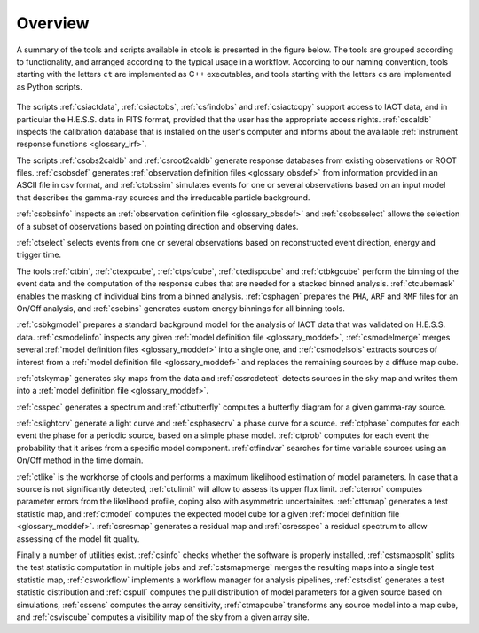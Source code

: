 .. _um_overview:

Overview
--------

A summary of the tools and scripts available in ctools is presented in the
figure below. The tools are grouped according to functionality, and arranged
according to the typical usage in a workflow. According to our naming
convention, tools starting with the letters ``ct`` are implemented as C++
executables, and tools starting with the letters ``cs`` are implemented as
Python scripts.

.. figure:: overview.jpg
   :width: 60%
   :align: center

The scripts :ref:`csiactdata`, :ref:`csiactobs`, :ref:`csfindobs` and
:ref:`csiactcopy` support access to IACT data, and in particular the H.E.S.S.
data in FITS format, provided that the user has the appropriate access rights.
:ref:`cscaldb` inspects the calibration database that is installed on the
user's computer and informs about the available
:ref:`instrument response functions <glossary_irf>`.

The scripts :ref:`csobs2caldb` and :ref:`csroot2caldb` generate
response databases from existing observations or ROOT files. :ref:`csobsdef`
generates :ref:`observation definition files <glossary_obsdef>` from information
provided in an ASCII file in csv format, and :ref:`ctobssim` simulates events
for one or several observations based on an input model that describes the
gamma-ray sources and the irreducable particle background.

:ref:`csobsinfo` inspects an :ref:`observation definition file <glossary_obsdef>`
and :ref:`csobsselect` allows the selection of a subset of observations based on
pointing direction and observing dates.

:ref:`ctselect` selects events from one or several observations based on
reconstructed event direction, energy and trigger time.

The tools :ref:`ctbin`, :ref:`ctexpcube`, :ref:`ctpsfcube`, :ref:`ctedispcube`
and :ref:`ctbkgcube` perform the binning of the event data and the computation
of the response cubes that are needed for a stacked binned analysis.
:ref:`ctcubemask` enables the masking of individual bins from a binned analysis.
:ref:`csphagen` prepares the ``PHA``, ``ARF`` and ``RMF`` files for an On/Off
analysis, and :ref:`csebins` generates custom energy binnings for all binning
tools.

:ref:`csbkgmodel` prepares a standard background model for the analysis of
IACT data that was validated on H.E.S.S. data. :ref:`csmodelinfo`
inspects any given :ref:`model definition file <glossary_moddef>`,
:ref:`csmodelmerge` merges several :ref:`model definition files <glossary_moddef>`
into a single one, and :ref:`csmodelsois` extracts sources of interest from a
:ref:`model definition file <glossary_moddef>` and replaces the remaining sources
by a diffuse map cube.

:ref:`ctskymap` generates sky maps from the data and :ref:`cssrcdetect`
detects sources in the sky map and writes them into a
:ref:`model definition file <glossary_moddef>`.

:ref:`csspec` generates a spectrum and :ref:`ctbutterfly` computes a butterfly
diagram for a given gamma-ray source.

:ref:`cslightcrv` generate a light curve and :ref:`csphasecrv` a phase curve
for a source. :ref:`ctphase` computes for each event the phase for a periodic
source, based on a simple phase model. :ref:`ctprob` computes for each event
the probability that it arises from a specific model component. :ref:`ctfindvar`
searches for time variable sources using an On/Off method in the time domain.

:ref:`ctlike` is the workhorse of ctools and performs a maximum likelihood
estimation of model parameters. In case that a source is not significantly
detected, :ref:`ctulimit` will allow to assess its upper flux limit.
:ref:`cterror` computes parameter errors from the likelihood profile, coping
also with asymmetric uncertainites. :ref:`cttsmap` generates a test statistic
map, and :ref:`ctmodel` computes the expected model cube for a given
:ref:`model definition file <glossary_moddef>`. :ref:`csresmap` generates
a residual map and :ref:`csresspec` a residual spectrum to allow assessing
of the model fit quality.

Finally a number of utilities exist. :ref:`csinfo` checks whether the software
is properly installed, :ref:`cstsmapsplit` splits the test statistic
computation in multiple jobs and :ref:`cstsmapmerge` merges the resulting
maps into a single test statistic map, :ref:`csworkflow` implements a
workflow manager for analysis pipelines, :ref:`cstsdist` generates a test
statistic distribution and :ref:`cspull` computes the pull distribution of
model parameters for a given source based on simulations, :ref:`cssens`
computes the array sensitivity, :ref:`ctmapcube` transforms any source model
into a map cube, and :ref:`csviscube` computes a visibility map of the sky from
a given array site.


